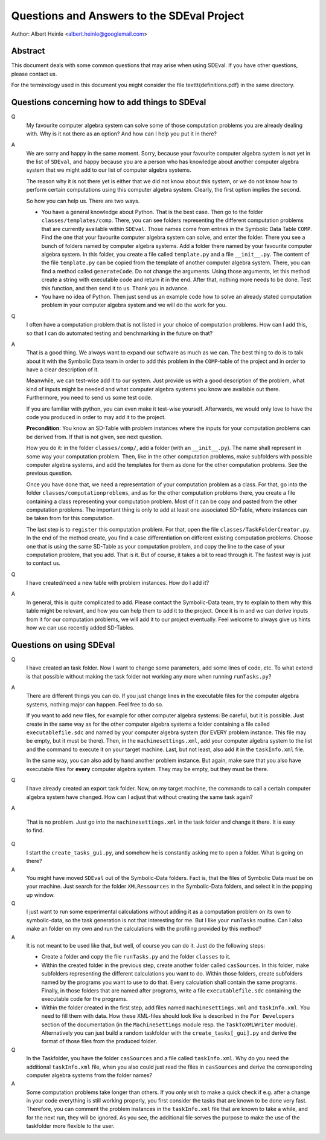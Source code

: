 Questions and Answers to the SDEval Project
===========================================

Author: Albert Heinle <albert.heinle@googlemail.com>

Abstract
--------

This document deals with some common questions that may arise when
using SDEval. If you have other questions, please contact us.

For the terminology used in this document you might consider the file
\texttt{definitions.pdf} in the same directory.


Questions concerning how to add things to SDEval
------------------------------------------------

Q
  My favourite computer algebra system can solve
  some of those computation problems you are already dealing with. Why
  is it not there as an option? And how can I help you put it in there?

A
  We are sorry and happy in the same moment. Sorry, because your
  favourite computer algebra system is not yet in the list of
  ``SDEval``, and happy because you are a person who has knowledge
  about another computer algebra system that we might add to our list
  of computer algebra systems.

  The reason why it is not there yet is either that we did not know
  about this system, or we do not know how to perform certain
  computations using this computer algebra system. Clearly, the first
  option implies the second.

  So how you can help us. There are two ways.

  * You have a general knowledge about Python. That is the best case.
    Then go to the folder ``classes/templates/comp``. There, you can
    see folders representing the different computation problems that
    are currently available within ``SDEval``. Those names come from
    entries in the Symbolic Data Table ``COMP``. Find the one that
    your favourite computer algebra system can solve, and enter the
    folder. There you see a bunch of folders named by computer algebra
    systems. Add a folder there named by your favourite computer
    algebra system. In this folder, you create a file called
    ``template.py`` and a file ``__init__.py``. The content of the
    file ``template.py`` can be copied from the template of another
    computer algebra system. There, you can find a method called
    ``generateCode``. Do not change the arguments. Using those
    arguments, let this method create a string with executable code
    and return it in the end. After that, nothing more needs to be
    done. Test this function, and then send it to us. Thank you in
    advance.
  * You have no idea of Python. Then just send us an example code how
    to solve an already stated computation problem in your computer
    algebra system and we will do the work for you.

Q
  I often have a computation problem that is not listed in your choice
  of computation problems. How can I add this, so that I can do
  automated testing and benchmarking in the future on that?

A
  That is a good thing. We always want to expand our
  software as much as we can. The best thing to do is to talk about it
  with the Symbolic Data team in order to add this problem in the
  ``COMP``-table of the project and in order to have a clear
  description of it.

  Meanwhile, we can test-wise add it to our system. Just provide us
  with a good description of the problem, what kind of inputs might be
  needed and what computer algebra systems you know are available out
  there. Furthermore, you need to send us some test code.

  If you are familiar with python, you can even make it test-wise
  yourself. Afterwards, we would only love to have the code you
  produced in order to may add it to the project.

  **Precondition**: You know an SD-Table with problem instances where
  the inputs for your computation problems can be derived from. If
  that is not given, see next question.

  How you do it: in the folder ``classes/comp/``, add a folder
  (with an ``__init__.py``). The name shall represent in some
  way your computation problem. Then, like in the other computation
  problems, make subfolders with possible computer algebra systems,
  and add the templates for them as done for the other computation
  problems. See the previous question.

  Once you have done that, we need a representation of your
  computation problem as a class. For that, go into the folder
  ``classes/computationproblems``, and as for the other computation
  problems there, you create a file containing a class representing
  your computation problem. Most of it can be copy and pasted from the
  other computation problems. The important thing is only to add at
  least one associated SD-Table, where instances can be taken from for
  this computation.

  The last step is to ``register`` this computation problem. For that,
  open the file ``classes/TaskFolderCreator.py``. In the end of the
  method create, you find a case differentiation on different existing
  computation problems. Choose one that is using the same SD-Table as
  your computation problem, and copy the line to the case of your
  computation problem, that you add. That is it. But of course, it
  takes a bit to read through it. The fastest way is just to contact
  us.

Q
  I have created/need a new table with problem instances. How do I add
  it?

A
  In general, this is quite complicated to add. Please contact the
  Symbolic-Data team, try to explain to them why this table might be
  relevant, and how you can help them to add it to the project. Once
  it is in and we can derive inputs from it for our computation
  problems, we will add it to our project eventually. Feel welcome to
  always give us hints how we can use recently added SD-Tables.

Questions on using SDEval
-------------------------

Q
  I have created an task folder. Now I want to change some parameters,
  add some lines of code, etc. To what extend is that possible without
  making the task folder not working any more when running
  ``runTasks.py``?

A
  There are different things you can do. If you just change lines in
  the executable files for the computer algebra systems, nothing major
  can happen. Feel free to do so.

  If you want to add new files, for example for other computer algebra
  systems: Be careful, but it is possible. Just create in the same way
  as for the other computer algebra systems a folder containing a file
  called ``executablefile.sdc`` and named by your computer algebra
  system (for EVERY problem instance. This file may be empty, but it
  must be there). Then, in the ``machinesettings.xml``, add your
  computer algebra system to the list and the command to execute it on
  your target machine. Last, but not least, also add it in the
  ``taskInfo.xml`` file.

  In the same way, you can also add by hand another problem instance.
  But again, make sure that you also have executable files for
  **every** computer algebra system. They may be empty, but they must
  be there.

Q
  I have already created an export task folder. Now, on my target
  machine, the commands to call a certain computer algebra system have
  changed. How can I adjust that without creating the same task
  again?

A

  That is no problem. Just go into the ``machinesettings.xml`` in the
  task folder and change it there. It is easy to find.

Q
  I start the ``create_tasks_gui.py``, and somehow he is constantly
  asking me to open a folder. What is going on there?

A
  You might have moved ``SDEval`` out of the Symbolic-Data folders.
  Fact is, that the files of Symbolic Data must be on your machine.
  Just search for the folder ``XMLRessources`` in the Symbolic-Data
  folders, and select it in the popping up window.

Q
  I just want to run some experimental calculations without adding it
  as a computation problem on its own to symbolic-data, so the task
  generation is not that interesting for me. But I like your
  ``runTasks`` routine. Can I also make an folder on my own and run
  the calculations with the profiling provided by this method?

A
  It is not meant to be used like that, but well, of course you can do
  it. Just do the following steps:

  * Create a folder and copy the file ``runTasks.py`` and the folder
    ``classes`` to it.
  * Within the created folder in the previous step, create another
    folder called ``casSources``. In this folder, make subfolders
    representing the different calculations you want to do. Within
    those folders, create subfolders named by the programs you want to
    use to do that. Every calculation shall contain the same programs.
    Finally, in those folders that are named after programs, write a
    file ``executablefile.sdc`` containing the executable code for the
    programs.
  * Within the folder created in the first step, add files named
    ``machinesettings.xml`` and ``taskInfo.xml``. You need to fill
    them with data. How these XML-files should look like is described
    in the ``For Developers`` section of the documentation (in the
    ``MachineSettings`` module resp. the ``TaskToXMLWriter`` module).
    Alternatively you can just build a random taskfolder with the
    ``create_tasks[_gui].py`` and derive the format of those files
    from the produced folder.

Q
  In the Taskfolder, you have the folder ``casSources`` and a file
  called ``taskInfo.xml``. Why do you need the additional
  ``taskInfo.xml`` file, when you also could just read the files in
  ``casSources`` and derive the corresponding computer algebra systems
  from the folder names?

A
  Some computation problems take longer than others. If you only wish
  to make a quick check if e.g. after a change in your code everything
  is still working properly, you first consider the tasks that are
  known to be done very fast. Therefore, you can comment the problem
  instances in the ``taskInfo.xml`` file that are known to take a
  while, and for the next run, they will be ignored. As you see, the
  additional file serves the purpose to make the use of the taskfolder
  more flexible to the user.
